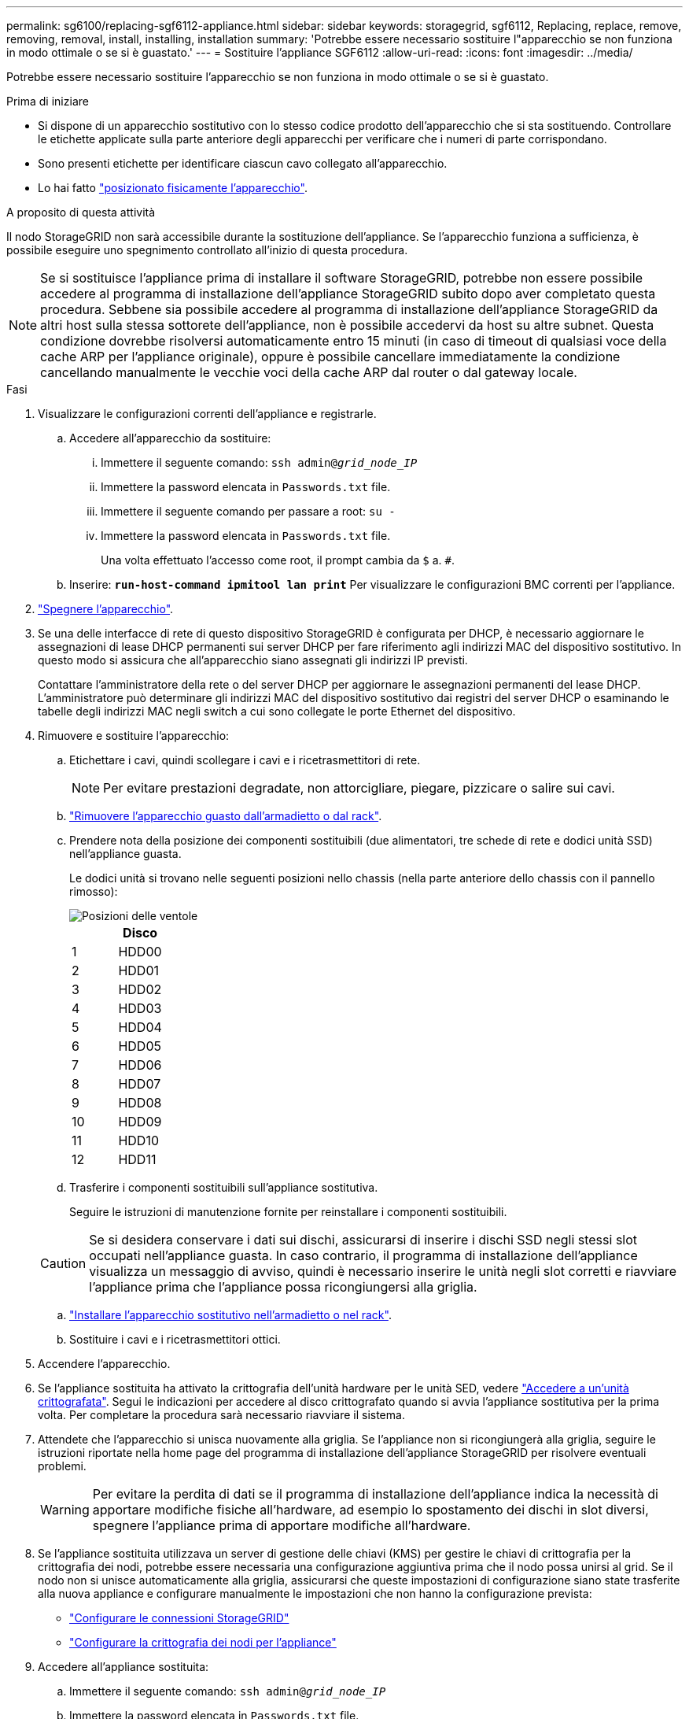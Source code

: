 ---
permalink: sg6100/replacing-sgf6112-appliance.html 
sidebar: sidebar 
keywords: storagegrid, sgf6112, Replacing, replace, remove, removing, removal, install, installing, installation 
summary: 'Potrebbe essere necessario sostituire l"apparecchio se non funziona in modo ottimale o se si è guastato.' 
---
= Sostituire l'appliance SGF6112
:allow-uri-read: 
:icons: font
:imagesdir: ../media/


[role="lead"]
Potrebbe essere necessario sostituire l'apparecchio se non funziona in modo ottimale o se si è guastato.

.Prima di iniziare
* Si dispone di un apparecchio sostitutivo con lo stesso codice prodotto dell'apparecchio che si sta sostituendo. Controllare le etichette applicate sulla parte anteriore degli apparecchi per verificare che i numeri di parte corrispondano.
* Sono presenti etichette per identificare ciascun cavo collegato all'apparecchio.
* Lo hai fatto link:locating-sgf6112-in-data-center.html["posizionato fisicamente l'apparecchio"].


.A proposito di questa attività
Il nodo StorageGRID non sarà accessibile durante la sostituzione dell'appliance. Se l'apparecchio funziona a sufficienza, è possibile eseguire uno spegnimento controllato all'inizio di questa procedura.


NOTE: Se si sostituisce l'appliance prima di installare il software StorageGRID, potrebbe non essere possibile accedere al programma di installazione dell'appliance StorageGRID subito dopo aver completato questa procedura. Sebbene sia possibile accedere al programma di installazione dell'appliance StorageGRID da altri host sulla stessa sottorete dell'appliance, non è possibile accedervi da host su altre subnet. Questa condizione dovrebbe risolversi automaticamente entro 15 minuti (in caso di timeout di qualsiasi voce della cache ARP per l'appliance originale), oppure è possibile cancellare immediatamente la condizione cancellando manualmente le vecchie voci della cache ARP dal router o dal gateway locale.

.Fasi
. Visualizzare le configurazioni correnti dell'appliance e registrarle.
+
.. Accedere all'apparecchio da sostituire:
+
... Immettere il seguente comando: `ssh admin@_grid_node_IP_`
... Immettere la password elencata in `Passwords.txt` file.
... Immettere il seguente comando per passare a root: `su -`
... Immettere la password elencata in `Passwords.txt` file.
+
Una volta effettuato l'accesso come root, il prompt cambia da `$` a. `#`.



.. Inserire: `*run-host-command ipmitool lan print*` Per visualizzare le configurazioni BMC correnti per l'appliance.


. link:power-sgf6112-off-on.html#shut-down-the-sgf6112-appliance-or-sg6100-cn-controller["Spegnere l'apparecchio"].
. Se una delle interfacce di rete di questo dispositivo StorageGRID è configurata per DHCP, è necessario aggiornare le assegnazioni di lease DHCP permanenti sui server DHCP per fare riferimento agli indirizzi MAC del dispositivo sostitutivo. In questo modo si assicura che all'apparecchio siano assegnati gli indirizzi IP previsti.
+
Contattare l'amministratore della rete o del server DHCP per aggiornare le assegnazioni permanenti del lease DHCP. L'amministratore può determinare gli indirizzi MAC del dispositivo sostitutivo dai registri del server DHCP o esaminando le tabelle degli indirizzi MAC negli switch a cui sono collegate le porte Ethernet del dispositivo.

. Rimuovere e sostituire l'apparecchio:
+
.. Etichettare i cavi, quindi scollegare i cavi e i ricetrasmettitori di rete.
+

NOTE: Per evitare prestazioni degradate, non attorcigliare, piegare, pizzicare o salire sui cavi.

.. link:reinstalling-sgf6112-into-cabinet-or-rack.html["Rimuovere l'apparecchio guasto dall'armadietto o dal rack"].
.. Prendere nota della posizione dei componenti sostituibili (due alimentatori, tre schede di rete e dodici unità SSD) nell'appliance guasta.
+
Le dodici unità si trovano nelle seguenti posizioni nello chassis (nella parte anteriore dello chassis con il pannello rimosso):

+
image::../media/sgf6112_ssds_locations.png[Posizioni delle ventole]

+
|===
|  | Disco 


 a| 
1
 a| 
HDD00



 a| 
2
 a| 
HDD01



 a| 
3
 a| 
HDD02



 a| 
4
 a| 
HDD03



 a| 
5
 a| 
HDD04



 a| 
6
 a| 
HDD05



 a| 
7
 a| 
HDD06



 a| 
8
 a| 
HDD07



 a| 
9
 a| 
HDD08



 a| 
10
 a| 
HDD09



 a| 
11
 a| 
HDD10



 a| 
12
 a| 
HDD11

|===
.. Trasferire i componenti sostituibili sull'appliance sostitutiva.
+
Seguire le istruzioni di manutenzione fornite per reinstallare i componenti sostituibili.

+

CAUTION: Se si desidera conservare i dati sui dischi, assicurarsi di inserire i dischi SSD negli stessi slot occupati nell'appliance guasta. In caso contrario, il programma di installazione dell'appliance visualizza un messaggio di avviso, quindi è necessario inserire le unità negli slot corretti e riavviare l'appliance prima che l'appliance possa ricongiungersi alla griglia.

.. link:reinstalling-sgf6112-into-cabinet-or-rack.html["Installare l'apparecchio sostitutivo nell'armadietto o nel rack"].
.. Sostituire i cavi e i ricetrasmettitori ottici.


. Accendere l'apparecchio.
. Se l'appliance sostituita ha attivato la crittografia dell'unità hardware per le unità SED, vedere link:../installconfig/optional-enabling-node-encryption.html#access-an-encrypted-drive["Accedere a un'unità crittografata"]. Segui le indicazioni per accedere al disco crittografato quando si avvia l'appliance sostitutiva per la prima volta. Per completare la procedura sarà necessario riavviare il sistema.
. Attendete che l'apparecchio si unisca nuovamente alla griglia. Se l'appliance non si ricongiungerà alla griglia, seguire le istruzioni riportate nella home page del programma di installazione dell'appliance StorageGRID per risolvere eventuali problemi.
+

WARNING: Per evitare la perdita di dati se il programma di installazione dell'appliance indica la necessità di apportare modifiche fisiche all'hardware, ad esempio lo spostamento dei dischi in slot diversi, spegnere l'appliance prima di apportare modifiche all'hardware.

. Se l'appliance sostituita utilizzava un server di gestione delle chiavi (KMS) per gestire le chiavi di crittografia per la crittografia dei nodi, potrebbe essere necessaria una configurazione aggiuntiva prima che il nodo possa unirsi al grid. Se il nodo non si unisce automaticamente alla griglia, assicurarsi che queste impostazioni di configurazione siano state trasferite alla nuova appliance e configurare manualmente le impostazioni che non hanno la configurazione prevista:
+
** link:../installconfig/accessing-storagegrid-appliance-installer.html["Configurare le connessioni StorageGRID"]
** https://docs.netapp.com/us-en/storagegrid/admin/kms-overview-of-kms-and-appliance-configuration.html#set-up-the-appliance["Configurare la crittografia dei nodi per l'appliance"^]


. Accedere all'appliance sostituita:
+
.. Immettere il seguente comando: `ssh admin@_grid_node_IP_`
.. Immettere la password elencata in `Passwords.txt` file.
.. Immettere il seguente comando per passare a root: `su -`
.. Immettere la password elencata in `Passwords.txt` file.


. Ripristinare la connettività di rete BMC per l'appliance sostituita. Sono disponibili due opzioni:
+
** Utilizzare IP statico, netmask e gateway
** Utilizzare DHCP per ottenere un IP, una netmask e un gateway
+
... Per ripristinare la configurazione BMC in modo che utilizzi un IP statico, una netmask e un gateway, immettere i seguenti comandi:
+
`*run-host-command ipmitool lan set 1 ipsrc static*`

+
`*run-host-command ipmitool lan set 1 ipaddr _Appliance_IP_*`

+
`*run-host-command ipmitool lan set 1 netmask _Netmask_IP_*`

+
`*run-host-command ipmitool lan set 1 defgw ipaddr _Default_gateway_*`

... Per ripristinare la configurazione BMC in modo che utilizzi DHCP per ottenere un IP, una netmask e un gateway, immettere il seguente comando:
+
`*run-host-command ipmitool lan set 1 ipsrc dhcp*`





. Dopo aver ripristinato la connettività di rete BMC, connettersi all'interfaccia BMC per controllare e ripristinare eventuali configurazioni BMC personalizzate aggiuntive applicate. Ad esempio, è necessario confermare le impostazioni per le destinazioni dei messaggi trap SNMP e le notifiche e-mail. Vedere link:../installconfig/configuring-bmc-interface.html["Configurare l'interfaccia BMC"].
. Verificare che il nodo appliance sia visualizzato in Grid Manager e che non vengano visualizzati avvisi.


.Al termine
Dopo aver sostituito il componente, restituire il componente guasto a NetApp, come descritto nelle istruzioni RMA fornite con il kit. Vedere https://mysupport.netapp.com/site/info/rma[" di restituzione della parte; sostituzioni"^] per ulteriori informazioni.

.Informazioni correlate
* link:../installconfig/viewing-status-indicators.html["Visualizzare gli indicatori di stato"]
* link:../installconfig/troubleshooting-hardware-installation-sg6100.html#view-boot-codes["Visualizzare i codici di avvio dell'appliance"]

